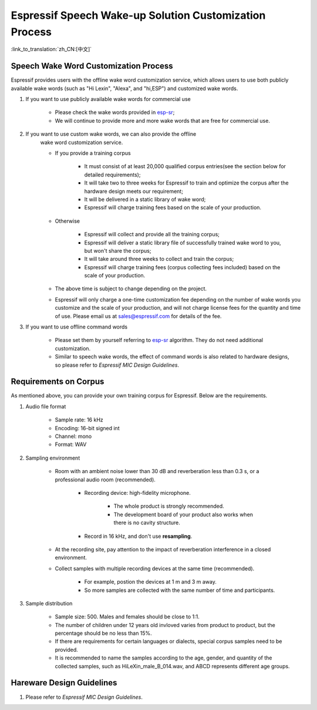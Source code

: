 Espressif Speech Wake-up Solution Customization Process
========================================================

:link_to_translation:`zh_CN:[中文]`

Speech Wake Word Customization Process
---------------------------------------

Espressif provides users with the offline wake word customization service, which allows users to use both publicly available wake words (such as "Hi Lexin", "Alexa", and "hi,ESP") and customized wake words.

#. If you want to use publicly available wake words for commercial use

    -  Please check the wake words provided in `esp-sr <https://github.com/espressif/esp-sr>`__;
    -  We will continue to provide more and more wake words that are free for commercial use.

#. If you want to use custom wake words, we can also provide the offline
    wake word customization service.

    -  If you provide a training corpus

        -  It must consist of at least 20,000 qualified corpus entries(see the section below for detailed requirements);
        -  It will take two to three weeks for Espressif to train and optimize the corpus after the hardware design meets our requirement;
        -  It will be delivered in a static library of wake word;
        -  Espressif will charge training fees based on the scale of your production.

    -  Otherwise

        -  Espressif will collect and provide all the training corpus;
        -  Espressif will deliver a static library file of successfully trained wake word to you, but won't share the corpus;
        -  It will take around three weeks to collect and train the corpus;
        -  Espressif will charge training fees (corpus collecting fees included) based on the scale of your production.

    -  The above time is subject to change depending on the project.

    -  Espressif will only charge a one-time customization fee depending on the number of wake words you customize and the scale of your production, and will not charge license fees for the quantity and time of use. Please email us at `sales@espressif.com <sales@espressif.com>`__ for details of the fee.

#. If you want to use offline command words

    -  Please set them by yourself referring to `esp-sr <https://github.com/espressif/esp-sr/tree/c5896943ea278195968c93c8b3466c720e641ebc speech_command_recognition>`__ algorithm. They do not need additional customization.
    -  Similar to speech wake words, the effect of command words is also related to hardware designs, so please refer to *Espressif MIC Design Guidelines*.

Requirements on Corpus
--------------------------

As mentioned above, you can provide your own training corpus for Espressif. Below are the requirements.

#. Audio file format

    -  Sample rate: 16 kHz
    -  Encoding: 16-bit signed int
    -  Channel: mono
    -  Format: WAV

#. Sampling environment

    -  Room with an ambient noise lower than 30 dB and reverberation less than 0.3 s, or a professional audio room (recommended).

        -  Recording device: high-fidelity microphone.

            -  The whole product is strongly recommended.
            -  The development board of your product also works when there is no cavity structure.

        -  Record in 16 kHz, and don't use **resampling**.

    -  At the recording site, pay attention to the impact of reverberation interference in a closed environment.
    -  Collect samples with multiple recording devices at the same time (recommended).

        -  For example, postion the devices at 1 m and 3 m away.
        -  So more samples are collected with the same number of time and participants.

#. Sample distribution

    -  Sample size: 500. Males and females should be close to 1:1.
    -  The number of children under 12 years old invloved varies from product to product, but the percentage should be no less than 15%.
    -  If there are requirements for certain languages or dialects, special corpus samples need to be provided.
    -  It is recommended to name the samples according to the age, gender, and quantity of the collected samples, such as HiLeXin_male_B_014.wav, and ABCD represents different age groups.

Hareware Design Guidelines
---------------------------

#. Please refer to *Espressif MIC Design Guidelines*.
